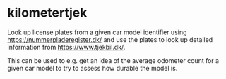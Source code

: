 * kilometertjek
Look up license plates from a given car model identifier using
https://nummerpladeregister.dk/ and use the plates to look up detailed
information from https://www.tjekbil.dk/.

This can be used to e.g. get an idea of the average odometer count for a given
car model to try to assess how durable the model is.

